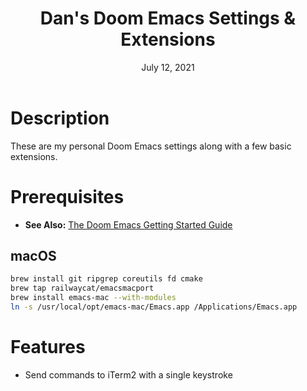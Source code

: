 #+TITLE:   Dan's Doom Emacs Settings & Extensions
#+DATE:    July 12, 2021
#+SINCE:   <replace with next tagged release version>
#+STARTUP: inlineimages nofold

* Table of Contents :TOC_3:noexport:
- [[#description][Description]]
- [[#prerequisites][Prerequisites]]
  - [[#macos][macOS]]
- [[#features][Features]]

* Description
These are my personal Doom Emacs settings along with a few basic extensions.

* Prerequisites
- *See Also:* [[https://github.com/hlissner/doom-emacs/blob/develop/docs/getting_started.org][The Doom Emacs Getting Started Guide]]

** macOS

#+begin_src bash
brew install git ripgrep coreutils fd cmake
brew tap railwaycat/emacsmacport
brew install emacs-mac --with-modules
ln -s /usr/local/opt/emacs-mac/Emacs.app /Applications/Emacs.app
#+end_src

* Features
- Send commands to iTerm2 with a single keystroke
